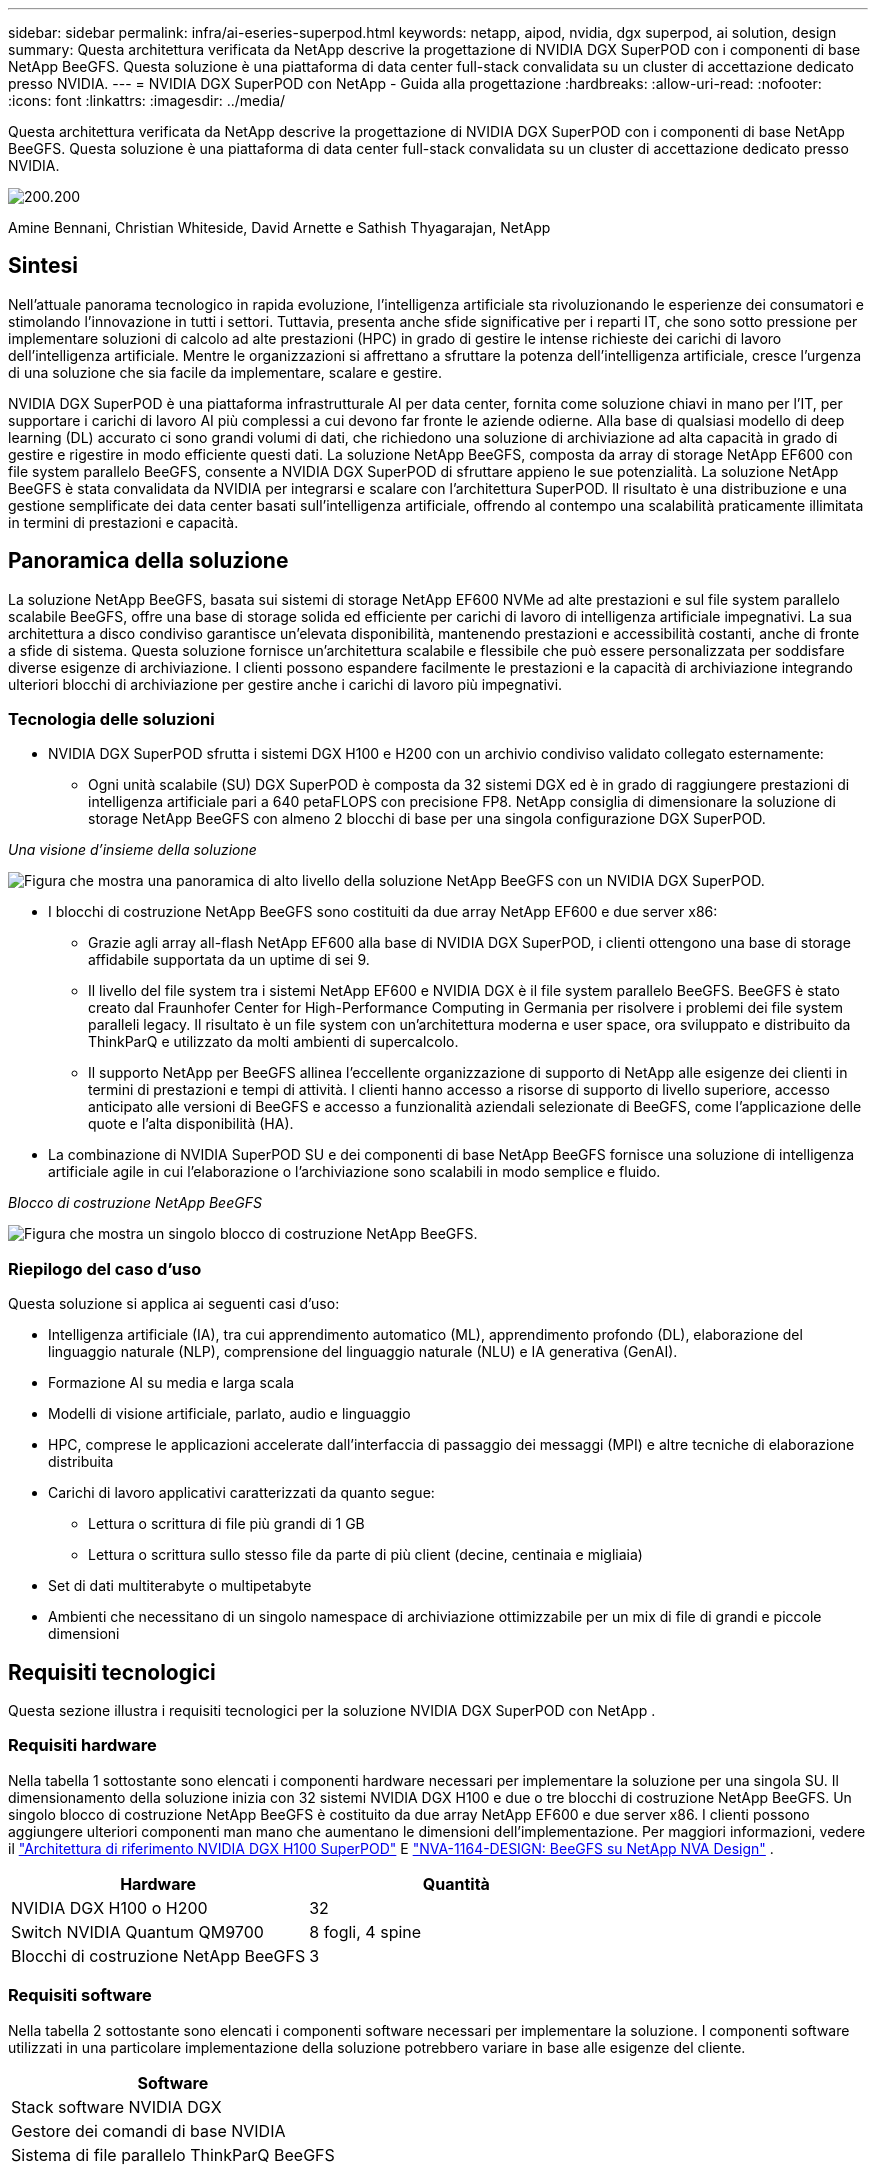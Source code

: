 ---
sidebar: sidebar 
permalink: infra/ai-eseries-superpod.html 
keywords: netapp, aipod, nvidia, dgx superpod, ai solution, design 
summary: Questa architettura verificata da NetApp descrive la progettazione di NVIDIA DGX SuperPOD con i componenti di base NetApp BeeGFS.  Questa soluzione è una piattaforma di data center full-stack convalidata su un cluster di accettazione dedicato presso NVIDIA. 
---
= NVIDIA DGX SuperPOD con NetApp - Guida alla progettazione
:hardbreaks:
:allow-uri-read: 
:nofooter: 
:icons: font
:linkattrs: 
:imagesdir: ../media/


[role="lead"]
Questa architettura verificata da NetApp descrive la progettazione di NVIDIA DGX SuperPOD con i componenti di base NetApp BeeGFS.  Questa soluzione è una piattaforma di data center full-stack convalidata su un cluster di accettazione dedicato presso NVIDIA.

image:nvidialogo.png["200.200"]

Amine Bennani, Christian Whiteside, David Arnette e Sathish Thyagarajan, NetApp



== Sintesi

Nell'attuale panorama tecnologico in rapida evoluzione, l'intelligenza artificiale sta rivoluzionando le esperienze dei consumatori e stimolando l'innovazione in tutti i settori.  Tuttavia, presenta anche sfide significative per i reparti IT, che sono sotto pressione per implementare soluzioni di calcolo ad alte prestazioni (HPC) in grado di gestire le intense richieste dei carichi di lavoro dell'intelligenza artificiale.  Mentre le organizzazioni si affrettano a sfruttare la potenza dell'intelligenza artificiale, cresce l'urgenza di una soluzione che sia facile da implementare, scalare e gestire.

NVIDIA DGX SuperPOD è una piattaforma infrastrutturale AI per data center, fornita come soluzione chiavi in mano per l'IT, per supportare i carichi di lavoro AI più complessi a cui devono far fronte le aziende odierne.  Alla base di qualsiasi modello di deep learning (DL) accurato ci sono grandi volumi di dati, che richiedono una soluzione di archiviazione ad alta capacità in grado di gestire e rigestire in modo efficiente questi dati.  La soluzione NetApp BeeGFS, composta da array di storage NetApp EF600 con file system parallelo BeeGFS, consente a NVIDIA DGX SuperPOD di sfruttare appieno le sue potenzialità.  La soluzione NetApp BeeGFS è stata convalidata da NVIDIA per integrarsi e scalare con l'architettura SuperPOD.  Il risultato è una distribuzione e una gestione semplificate dei data center basati sull'intelligenza artificiale, offrendo al contempo una scalabilità praticamente illimitata in termini di prestazioni e capacità.



== Panoramica della soluzione

La soluzione NetApp BeeGFS, basata sui sistemi di storage NetApp EF600 NVMe ad alte prestazioni e sul file system parallelo scalabile BeeGFS, offre una base di storage solida ed efficiente per carichi di lavoro di intelligenza artificiale impegnativi.  La sua architettura a disco condiviso garantisce un'elevata disponibilità, mantenendo prestazioni e accessibilità costanti, anche di fronte a sfide di sistema.  Questa soluzione fornisce un'architettura scalabile e flessibile che può essere personalizzata per soddisfare diverse esigenze di archiviazione.  I clienti possono espandere facilmente le prestazioni e la capacità di archiviazione integrando ulteriori blocchi di archiviazione per gestire anche i carichi di lavoro più impegnativi.



=== Tecnologia delle soluzioni

* NVIDIA DGX SuperPOD sfrutta i sistemi DGX H100 e H200 con un archivio condiviso validato collegato esternamente:
+
** Ogni unità scalabile (SU) DGX SuperPOD è composta da 32 sistemi DGX ed è in grado di raggiungere prestazioni di intelligenza artificiale pari a 640 petaFLOPS con precisione FP8.  NetApp consiglia di dimensionare la soluzione di storage NetApp BeeGFS con almeno 2 blocchi di base per una singola configurazione DGX SuperPOD.




_Una visione d'insieme della soluzione_

image:ef-superpod-highlevel.png["Figura che mostra una panoramica di alto livello della soluzione NetApp BeeGFS con un NVIDIA DGX SuperPOD."]

* I blocchi di costruzione NetApp BeeGFS sono costituiti da due array NetApp EF600 e due server x86:
+
** Grazie agli array all-flash NetApp EF600 alla base di NVIDIA DGX SuperPOD, i clienti ottengono una base di storage affidabile supportata da un uptime di sei 9.
** Il livello del file system tra i sistemi NetApp EF600 e NVIDIA DGX è il file system parallelo BeeGFS.  BeeGFS è stato creato dal Fraunhofer Center for High-Performance Computing in Germania per risolvere i problemi dei file system paralleli legacy.  Il risultato è un file system con un'architettura moderna e user space, ora sviluppato e distribuito da ThinkParQ e utilizzato da molti ambienti di supercalcolo.
** Il supporto NetApp per BeeGFS allinea l'eccellente organizzazione di supporto di NetApp alle esigenze dei clienti in termini di prestazioni e tempi di attività.  I clienti hanno accesso a risorse di supporto di livello superiore, accesso anticipato alle versioni di BeeGFS e accesso a funzionalità aziendali selezionate di BeeGFS, come l'applicazione delle quote e l'alta disponibilità (HA).


* La combinazione di NVIDIA SuperPOD SU e dei componenti di base NetApp BeeGFS fornisce una soluzione di intelligenza artificiale agile in cui l'elaborazione o l'archiviazione sono scalabili in modo semplice e fluido.


_Blocco di costruzione NetApp BeeGFS_

image:ef-superpod-buildingblock.png["Figura che mostra un singolo blocco di costruzione NetApp BeeGFS."]



=== Riepilogo del caso d'uso

Questa soluzione si applica ai seguenti casi d'uso:

* Intelligenza artificiale (IA), tra cui apprendimento automatico (ML), apprendimento profondo (DL), elaborazione del linguaggio naturale (NLP), comprensione del linguaggio naturale (NLU) e IA generativa (GenAI).
* Formazione AI su media e larga scala
* Modelli di visione artificiale, parlato, audio e linguaggio
* HPC, comprese le applicazioni accelerate dall'interfaccia di passaggio dei messaggi (MPI) e altre tecniche di elaborazione distribuita
* Carichi di lavoro applicativi caratterizzati da quanto segue:
+
** Lettura o scrittura di file più grandi di 1 GB
** Lettura o scrittura sullo stesso file da parte di più client (decine, centinaia e migliaia)


* Set di dati multiterabyte o multipetabyte
* Ambienti che necessitano di un singolo namespace di archiviazione ottimizzabile per un mix di file di grandi e piccole dimensioni




== Requisiti tecnologici

Questa sezione illustra i requisiti tecnologici per la soluzione NVIDIA DGX SuperPOD con NetApp .



=== Requisiti hardware

Nella tabella 1 sottostante sono elencati i componenti hardware necessari per implementare la soluzione per una singola SU.  Il dimensionamento della soluzione inizia con 32 sistemi NVIDIA DGX H100 e due o tre blocchi di costruzione NetApp BeeGFS.  Un singolo blocco di costruzione NetApp BeeGFS è costituito da due array NetApp EF600 e due server x86.  I clienti possono aggiungere ulteriori componenti man mano che aumentano le dimensioni dell'implementazione.  Per maggiori informazioni, vedere il https://docs.nvidia.com/dgx-superpod/reference-architecture-scalable-infrastructure-h100/latest/dgx-superpod-components.html["Architettura di riferimento NVIDIA DGX H100 SuperPOD"^] E https://fieldportal.netapp.com/content/1792438["NVA-1164-DESIGN: BeeGFS su NetApp NVA Design"^] .

|===
| Hardware | Quantità 


| NVIDIA DGX H100 o H200 | 32 


| Switch NVIDIA Quantum QM9700 | 8 fogli, 4 spine 


| Blocchi di costruzione NetApp BeeGFS | 3 
|===


=== Requisiti software

Nella tabella 2 sottostante sono elencati i componenti software necessari per implementare la soluzione.  I componenti software utilizzati in una particolare implementazione della soluzione potrebbero variare in base alle esigenze del cliente.

|===
| Software 


| Stack software NVIDIA DGX 


| Gestore dei comandi di base NVIDIA 


| Sistema di file parallelo ThinkParQ BeeGFS 
|===


== Verifica della soluzione

NVIDIA DGX SuperPOD con NetApp è stato convalidato su un cluster di accettazione dedicato presso NVIDIA utilizzando i blocchi di costruzione NetApp BeeGFS.  I criteri di accettazione si basavano su una serie di test applicativi, prestazionali e di stress eseguiti da NVIDIA. Per maggiori informazioni, vedere il https://nvidia-gpugenius.highspot.com/viewer/62915e2ef093f1a97b2d1fe6?iid=62913b14052a903cff46d054&source=email.62915e2ef093f1a97b2d1fe7.4["NVIDIA DGX SuperPOD: architettura di riferimento NetApp EF600 e BeeGFS"^] .



== Conclusione

NetApp e NVIDIA collaborano da lungo tempo per offrire al mercato un portafoglio di soluzioni di intelligenza artificiale.  NVIDIA DGX SuperPOD con l'array all-flash NetApp EF600 è una soluzione collaudata e convalidata che i clienti possono implementare con sicurezza.  Questa architettura completamente integrata e chiavi in mano elimina i rischi derivanti dall'implementazione e consente a chiunque di vincere la corsa alla leadership dell'intelligenza artificiale.



== Dove trovare ulteriori informazioni

Per saperne di più sulle informazioni descritte nel presente documento, consultare i seguenti documenti e/o siti web:

* link:https://docs.nvidia.com/dgx-superpod/reference-architecture-scalable-infrastructure-h100/latest/index.html#["Architettura di riferimento NVIDIA DGX SuperPOD"]
* link:https://docs.nvidia.com/nvidia-dgx-superpod-data-center-design-dgx-h100.pdf["Guida di riferimento alla progettazione del data center NVIDIA DGX SuperPOD"]
* link:https://nvidiagpugenius.highspot.com/viewer/62915e2ef093f1a97b2d1fe6?iid=62913b14052a903cff46d054&source=email.62915e2ef093f1a97b2d1fe7.4["NVIDIA DGX SuperPOD: NetApp EF600 e BeeGFS"]


